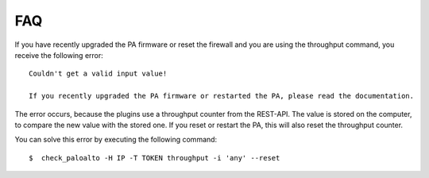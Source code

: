 ===
FAQ
===

If you have recently upgraded the PA firmware or reset the firewall and you are using the throughput command,
you receive the following error::

    Couldn't get a valid input value!

    If you recently upgraded the PA firmware or restarted the PA, please read the documentation.

The error occurs, because the plugins use a throughput counter from the REST-API. The value is stored on the computer,
to compare the new value with the stored one. If you reset or restart the PA, this will also reset the throughput
counter.

You can solve this error by executing the following command::

     $  check_paloalto -H IP -T TOKEN throughput -i 'any' --reset
